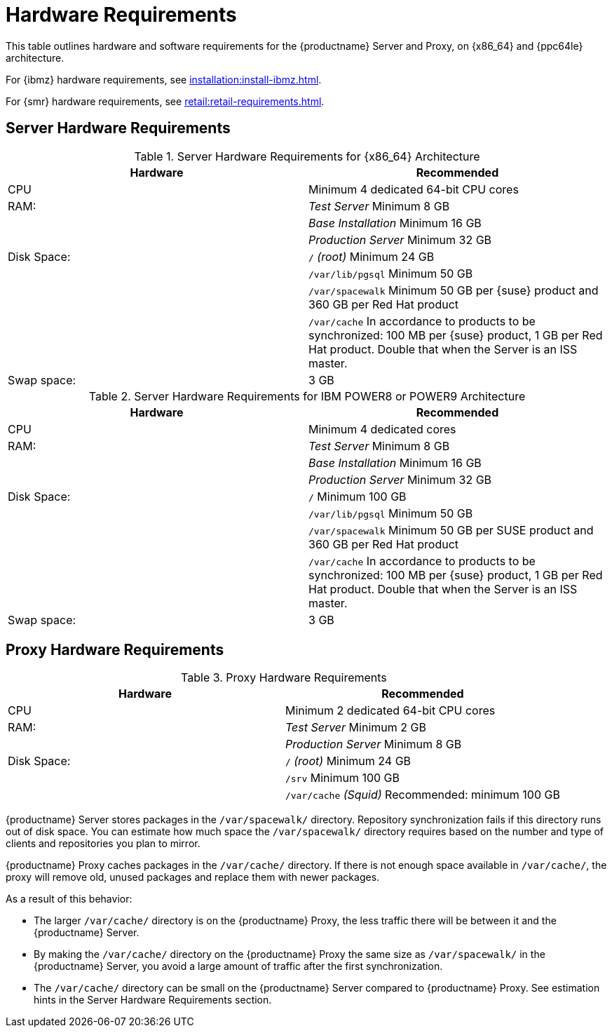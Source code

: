 [[install-hardware-requirements]]
= Hardware Requirements

This table outlines hardware and software requirements for the {productname} Server and Proxy, on {x86_64} and {ppc64le} architecture.

For {ibmz} hardware requirements, see xref:installation:install-ibmz.adoc[].

For {smr} hardware requirements, see xref:retail:retail-requirements.adoc[].



== Server Hardware Requirements

[cols="1,1", options="header"]
.Server Hardware Requirements for {x86_64} Architecture
|===
| Hardware                 | Recommended
| CPU                      | Minimum 4 dedicated 64-bit CPU cores
| RAM:                     | _Test Server_ Minimum 8{nbsp}GB
|                          | _Base Installation_ Minimum 16{nbsp}GB
|                          | _Production Server_ Minimum 32{nbsp}GB
| Disk Space:              | [path]``/`` _(root)_ Minimum 24{nbsp}GB
|                          | [path]``/var/lib/pgsql`` Minimum 50{nbsp}GB
|                          | [path]``/var/spacewalk`` Minimum 50{nbsp}GB per {suse} product and 360{nbsp}GB per Red Hat product
|                          | [path]``/var/cache`` In accordance to products to be synchronized: 100{nbsp}MB per {suse} product, 1{nbsp}GB per Red Hat product. Double that when the Server is an ISS master.
| Swap space:               | 3{nbsp}GB
|===

[cols="1,1", options="header"]
.Server Hardware Requirements for IBM POWER8 or POWER9 Architecture
|===
| Hardware                 | Recommended
| CPU                      | Minimum 4 dedicated cores
| RAM:                     | _Test Server_ Minimum 8{nbsp}GB
|                          | _Base Installation_ Minimum 16{nbsp}GB
|                          | _Production Server_ Minimum 32{nbsp}GB
| Disk Space:              | [path]``/`` Minimum 100{nbsp}GB
|                          | [path]``/var/lib/pgsql`` Minimum 50{nbsp}GB
|                          | [path]``/var/spacewalk`` Minimum 50{nbsp}GB per SUSE product and 360{nbsp}GB per Red Hat product
|                          | [path]``/var/cache`` In accordance to products to be synchronized: 100{nbsp}MB per {suse} product, 1{nbsp}GB per Red Hat product. Double that when the Server is an ISS master.
| Swap space:               | 3{nbsp}GB
|===



== Proxy Hardware Requirements

[cols="1,1", options="header"]
.Proxy Hardware Requirements
|===
| Hardware                 | Recommended
| CPU                      | Minimum 2 dedicated 64-bit CPU cores
| RAM:                     | _Test Server_ Minimum 2{nbsp}GB
|                          | _Production Server_ Minimum 8{nbsp}GB
| Disk Space:              | [path]``/`` _(root)_ Minimum 24{nbsp}GB
|                          | [path]``/srv`` Minimum 100{nbsp}GB
|                          | [path]``/var/cache`` _(Squid)_ Recommended: minimum 100{nbsp}GB
|===

{productname} Server stores packages in the [path]``/var/spacewalk/`` directory. 
Repository synchronization fails if this directory runs out of disk space. 
You can estimate how much space the [path]``/var/spacewalk/`` directory requires based on the number and type of clients and repositories you plan to mirror.

{productname} Proxy caches packages in the [path]``/var/cache/`` directory.
If there is not enough space available in [path]``/var/cache/``, the proxy will remove old, unused packages and replace them with newer packages.

As a result of this behavior:

* The larger [path]``/var/cache/`` directory is on the {productname} Proxy, the less traffic there will be between it and the {productname} Server. 
* By making the [path]``/var/cache/`` directory on the {productname} Proxy the same size as [path]``/var/spacewalk/`` in the {productname} Server, you avoid a large amount of traffic after the first synchronization.
* The [path]``/var/cache/`` directory can be small on the {productname} Server compared to {productname} Proxy. See estimation hints in the Server Hardware Requirements section.

